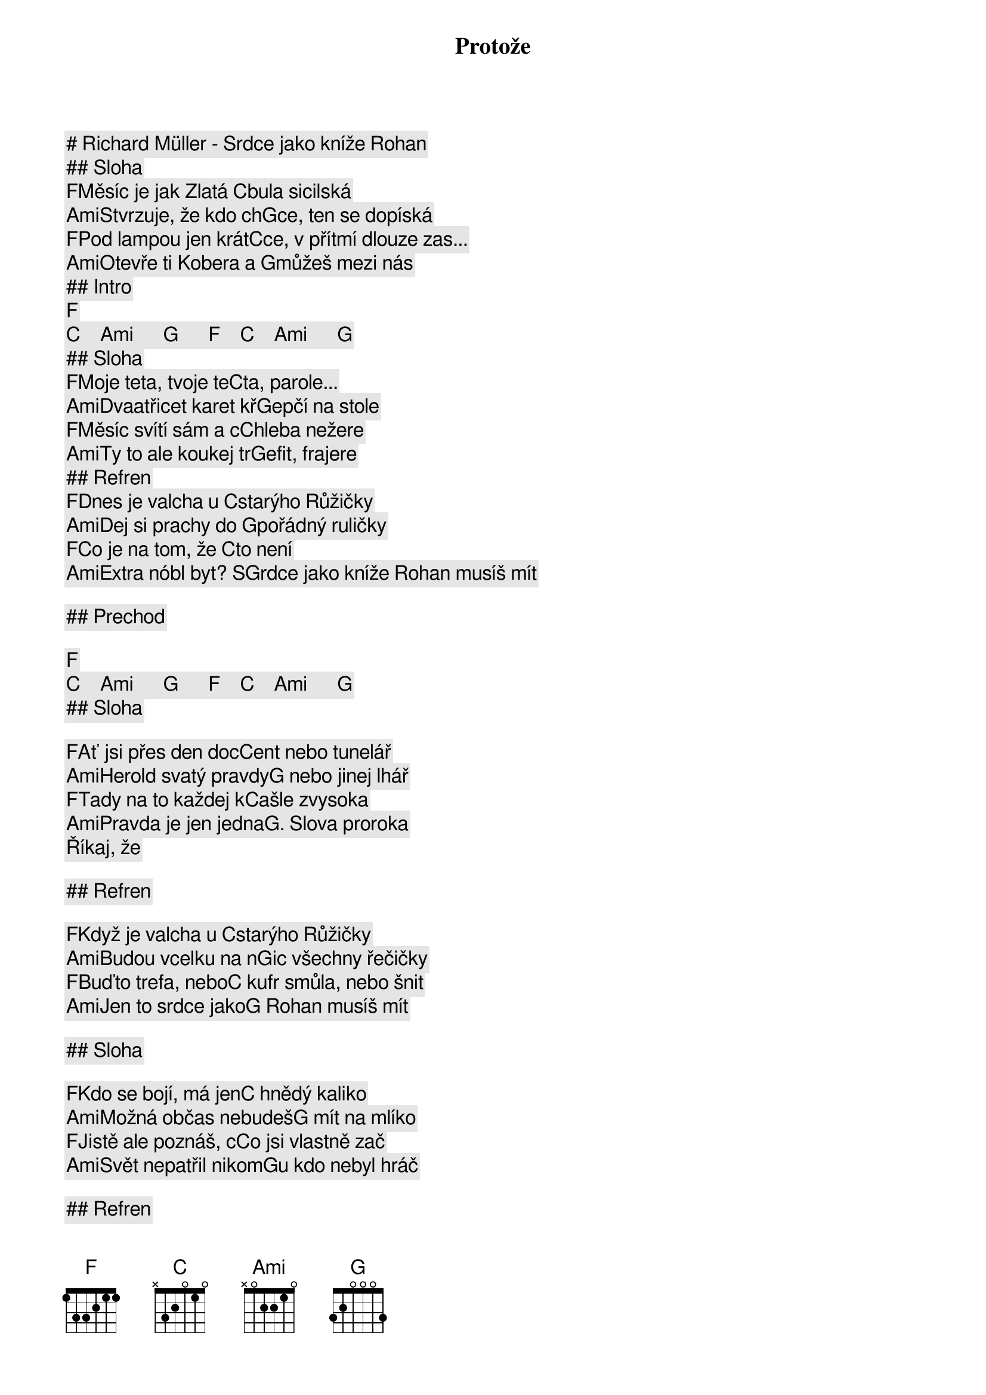 # Richard Müller - Srdce jako kníže Rohan

## Sloha

[F]Měsíc je jak Zlatá [C]bula sicilská
[Ami]Stvrzuje, že kdo ch[G]ce, ten se dopíská
[F]Pod lampou jen krát[C]ce, v přítmí dlouze zas...
[Ami]Otevře ti Kobera a [G]můžeš mezi nás

## Intro

[F]   [C]    [Ami]      [G]      [F]    [C]    [Ami]      [G]    
## Sloha

[F]Moje teta, tvoje te[C]ta, parole...
[Ami]Dvaatřicet karet kř[G]epčí na stole
[F]Měsíc svítí sám a c[C]hleba nežere
[Ami]Ty to ale koukej tr[G]efit, frajere

## Refren

Protože
[F]Dnes je valcha u [C]starýho Růžičky
[Ami]Dej si prachy do [G]pořádný ruličky
[F]Co je na tom, že [C]to není
[Ami]Extra nóbl byt? S[G]rdce jako kníže Rohan musíš mít

## Prechod

[F]   [C]    [Ami]      [G]      [F]    [C]    [Ami]      [G]    
## Sloha

[F]Ať jsi přes den doc[C]ent nebo tunelář
[Ami]Herold svatý pravdy[G] nebo jinej lhář
[F]Tady na to každej k[C]ašle zvysoka
[Ami]Pravda je jen jedna[G]. Slova proroka
Říkaj, že

## Refren 

[F]Když je valcha u [C]starýho Růžičky
[Ami]Budou vcelku na n[G]ic všechny řečičky
[F]Buďto trefa, nebo[C] kufr smůla, nebo šnit
[Ami]Jen to srdce jako[G] Rohan musíš mít

## Sloha

[F]Kdo se bojí, má jen[C] hnědý kaliko
[Ami]Možná občas nebudeš[G] mít na mlíko
[F]Jistě ale poznáš, c[C]o jsi vlastně zač
[Ami]Svět nepatřil nikom[G]u kdo nebyl hráč

## Refren

A proto
[F]Ať je valcha u st[C]arýho Růžičky
[Ami]Nebo pouť až k tvář[G]i Boží rodičky
[F]Ať je válka, červ[C]en, mlha bouřka nebo klid
[Ami]Srdce jako kníže Ro[G]han musíš mít

[F]Dnes je valcha u [C]starýho Růžičky
[Ami]Když jsi malej, tak[G] si stoupni na špičky
[F]Malej nebo nachla[C]penej Cikán, Brňák, Žid -
[Ami]Srdce jako kníže Ro[G]han musíš mít

[F]Dnes je valcha u [C]starýho Růžičky. (To víš že jo)
[Ami]Dej si prachy do po[G]řádný ruličky
[F]Co je na tom, že [C]to není Extra nóbl byt? 
[Ami]Srdce jako kníže Ro[G]han musíš mít

[F]Dnes je valcha u [C]starýho Růžičky
[Ami]Dej si prachy do po[G]řádný ruličky
[F]Co je na tom, že [C]to není extra nóbl byt? 
[Ami]Srdce jako kníže Ro[G]han musíš mít

[F]Ať je valcha u st[C]arýho Růžičky
[Ami]Nebo pouť až k tvář[G]i Boží rodičky
[F]Ať je válka, červ[C]en, mlha Bouřka nebo klid
[Ami]Srdce jako kníže Ro[G]han musíš mít